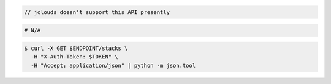 .. code-block:: csharp

.. code-block:: java

  // jclouds doesn't support this API presently

.. code-block:: javascript

.. code-block:: php

.. code-block:: python

.. code-block:: ruby

  # N/A

.. code-block:: sh

  $ curl -X GET $ENDPOINT/stacks \
    -H "X-Auth-Token: $TOKEN" \
    -H "Accept: application/json" | python -m json.tool